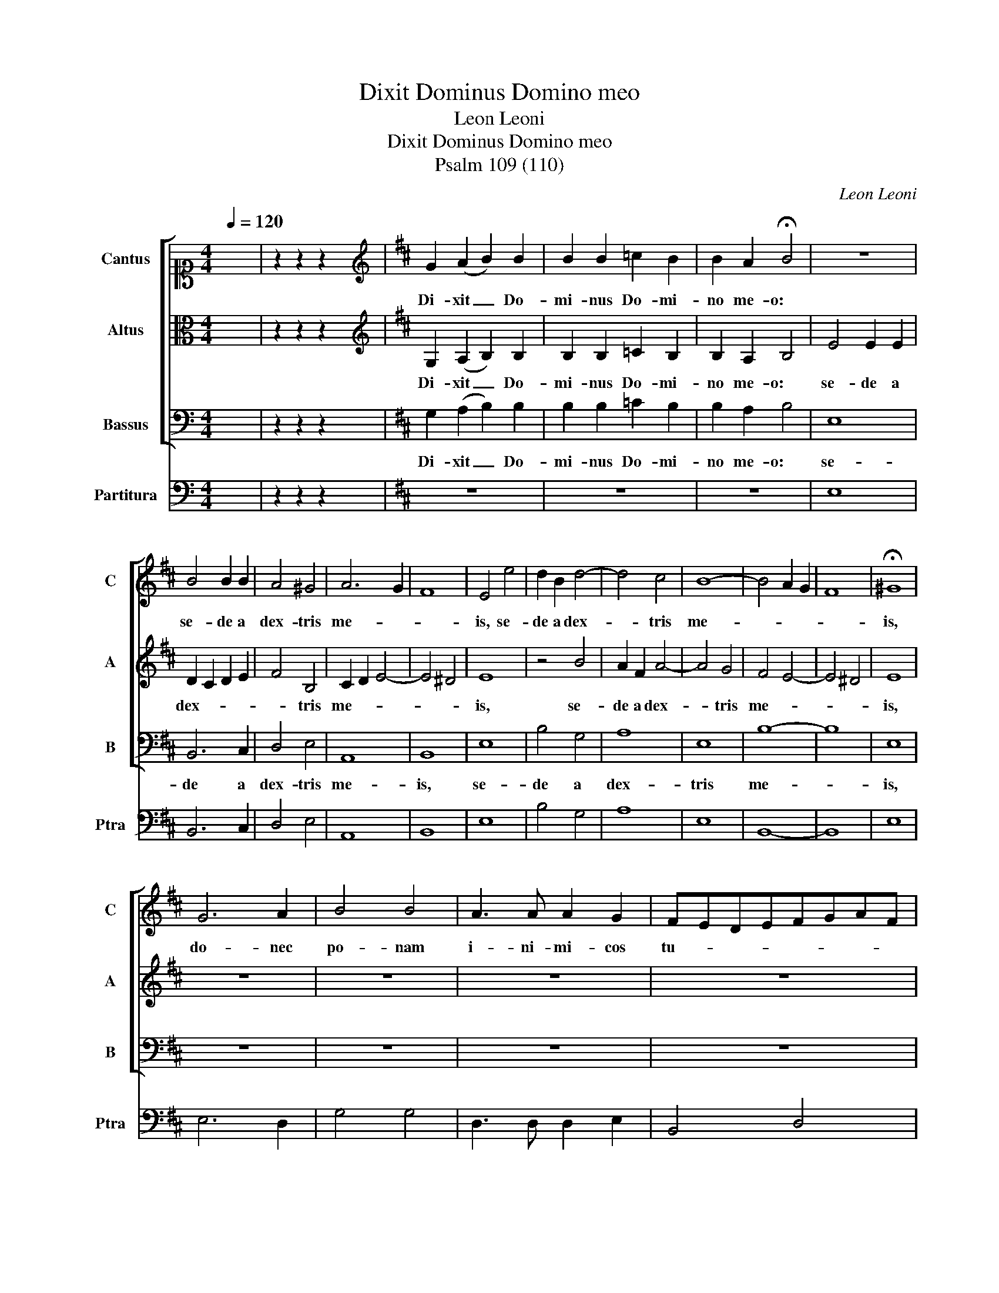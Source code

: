 X:1
T:Dixit Dominus Domino meo
T:Leon Leoni
T:Dixit Dominus Domino meo
T:Psalm 109 (110)
C:Leon Leoni
%%score [ 1 2 3 ] 4
L:1/8
Q:1/4=120
M:4/4
K:C
V:1 alto1 nm="Cantus" snm="C"
V:2 alto nm="Altus" snm="A"
V:3 bass nm="Bassus" snm="B"
V:4 bass nm="Partitura" snm="Ptra"
V:1
 x8 | z2 z2 z2 x2 |[K:D][K:treble] G2 (A2 B2) B2 | B2 B2 =c2 B2 | B2 A2 !fermata!B4 | z8 | %6
w: ||Di- xit _ Do-|mi- nus Do- mi-|no me- o:||
 B4 B2 B2 | A4 ^G4 | A6 G2 | F8 | E4 e4 | d2 B2 d4- | d4 c4 | B8- | B4 A2 G2 | F8 | !fermata!^G8 | %17
w: se- de a|dex- tris|me- *||is, se-|de a dex-|* tris|me-|||is,|
 G6 A2 | B4 B4 | A3 A A2 G2 | FEDEFGAF | GABc d3 c/B/ | A2 G2 A4 | B8 | B8 | AGAFGA B2- | %26
w: do- nec|po- nam|i- ni- mi- cos|tu- * * * * * * *|||os|scabellum pe-|dum _ _ _ _ _ _|
 B2 ^A2 Bcdc | B3 A/G/FG A2- | A2 G2 F4 | !fermata!E8 | z8 | z8 | z8 | z8 | z8 | z8 | z8 | z8 | %38
w: _ tu- o- * * *|||rum.|||||||||
 z8 | z8 | z8 | z8 | z8 | z8 | z8 | z8 | z8 | z8 | z8 | z8 | z8 | z8 | z8 | z8 | z8 | z8 | z8 | %57
w: |||||||||||||||||||
 z8 | B8 | d8 | c8 | d2 c2 B2 A2 | G2 A2 B4- | B4 ^A4 | B8 | B8 | A4 =c4 | B6 AG | F4 G4 | F6 F2 | %70
w: |Juravit Dominus et non poeni-|te-|bit|e- * * *|||um:|tu es sacerdos in aeternum secundum ordi-|nem Mel-|chi- * *||* se-|
 !fermata!E8 | B8 | AGAFGFGE | F2 D2 EFGA | BABc d3 c/B/ | AF B4 ^A2 | B8 | G8 | A2 F2 GABc | %79
w: dech.|Dominus a|dex- * * * * * * *|* tris tu- * * *|||is:|confregit in die irae|su- ae re- * * *|
 dcdBcBcA | B2 AG F4 | !fermata!^G8 | z8 | z8 | z8 | z8 | z8 | z8 | z8 | z8 | z8 | z8 | z8 | z8 | %94
w: ||ges.|||||||||||||
 z8 | z8 | z8 | z8 | z8 | z8 | z8 | z8 | z8 | z8 | z8 | B8 | cBAB c2 A2 | BAGFGABc | %108
w: |||||||||||Gloria Pa-|tri _ _ _ _ et|Fi- * * * * * * *|
 d3 c/B/ A2 A2 | B8 | F4 F2 G2 | A3 G/F/ E2 F2 | GFEFGABc | dEFG A3 G | F2 E2 F4 | !fermata!^G8 | %116
w: * * * * li-|o|et Spi- ri-|tu- * * * i|San- * * * * * * *|||cto,|
 G8- | G4 G4 | G3 G G2 F2 | G3 G G2 D2 | FEFG A4 | z2 G2 F4 | E2 G2 BABc | d2 d2 BABG | AF B4 ^A2 | %125
w: Si-|* cut|e- rat in prin-|ci- pi- o et|nunc _ _ _ _|et sem-|per, et nunc _ _ _|_ et sem- * * *||
 B8 | B2 c2 d3 d | d2 A4 B2 | G2 A2 F4 | ^G4 z2 B2- | B2 F2 A4- | A2 G2 F4 | E2 B4 B2 | G4 G4 | %134
w: per,|et in sae- cu-|la sae- cu-|lo- rum, A-|men, sae-|* cu- lo-|* rum, A-|men, sae- cu-|lo- rum,|
 =c8 | !fermata!B8 |] %136
w: A-|men.|
V:2
 x8 | z2 z2 z2 x2 |[K:D][K:treble] G,2 (A,2 B,2) B,2 | B,2 B,2 =C2 B,2 | B,2 A,2 B,4 | E4 E2 E2 | %6
w: ||Di- xit _ Do-|mi- nus Do- mi-|no me- o:|se- de a|
 D2 C2 D2 E2 | F4 B,4 | C2 D2 E4- | E4 ^D4 | E8 | z4 B4 | A2 F2 A4- | A4 G4 | F4 E4- | E4 ^D4 | %16
w: dex- * * *|* tris|me- * *||is,|se-|de a dex-|* tris|me- *||
 E8 | z8 | z8 | z8 | z8 | z8 | z8 | z8 | z8 | z8 | z8 | z8 | z8 | z8 | E8 | DCB,CDEFG | A2 E2 F4- | %33
w: is,||||||||||||||Virgam virtutis tuae emittet Domi-|nus _ _ _ _ _ _ _|_ ex Si-|
 F2 ED C4 | ^D8 | G8 | FEFD E2 C2 | DEFG A3 G/F/ | EFGE F3 E/D/ | CE E4 ^D2 | !fermata!E8 | z8 | %42
w: |on:|dominare in medio inimico-|rum _ _ _ _ tu-|o- * * * * * *|||rum.||
 z8 | z8 | z8 | z8 | z8 | z8 | z8 | z8 | z8 | z8 | z8 | z8 | z8 | z8 | z8 | z8 | G8 | F4 G4 | %60
w: ||||||||||||||||Juravit Dominus et non poeni-|te- bit|
 E4 F4- | F2 E2 D2 ^^C2 | B,4 E4- | E2 D2 C4 | B,8 | D8 | F4 E4 | G6 FE | D2 B,2 E4- | E4 ^D4 | %70
w: e- *||||um:|tu es sacerdos in aeternum secundum ordi-|nem Mel-|chi- * *||* se-|
 E8 | z8 | z8 | z8 | z8 | z8 | z8 | z8 | z8 | z8 | z8 | z8 | E8 | DCB,CDEFG | A2 E2 F4- | %85
w: dech.||||||||||||Judicabit in nationibus, imple-|bit _ _ _ _ _ _ _|_ ru- i-|
 F2 ED C4 | ^D8 | G8 | FEFD E2 C2 | DEFG A3 G/F/ | EFGE F3 E/D/ | CD E4 ^D2 | !fermata!E8 | z8 | %94
w: |nas:|conquassabit capita in ter-|ra _ _ _ _ mul-|to- * * * * * *|||rum.||
 z8 | z8 | z8 | z8 | z8 | z8 | z8 | z8 | z8 | z8 | z8 | G8 | A4 E4 | GFEDEFGE | F2 G4 F2 | G8 | %110
w: |||||||||||Gloria Pa-|tri et|Fi- * * * * * * *|* * li-|o|
 D4 A,2 B,2 | C4 C4 | B,A,G,F,E,F,G,A, | B,CDB,CDEC | ^D2 E4 D2 | E8 | B,8- | B,4 B,4 | %118
w: et Spi- ri-|tu- i|San- * * * * * * *|||cto,|Si-|* cut|
 =C3 C C2 A,2 | B,3 B, B,4 | z2 D2 CB,CD | E2 E2 ^D4 | E2 E2 GFGE | F4 E4 | D4 C4 | B,8 | %126
w: e- rat in prin-|ci- pi- o|et nunc _ _ _|_ et sem-|per, et nunc _ _ _|_ et|sem- *|per,|
 D2 E2 F3 F | F2 F4 G2 | E2 E2 ^D4 | E2 E2 B,2 D2- | D2 A,B,CDEC | ^D2 E4 D2 | E8 | z2 E4 E2 | %134
w: et in sae- cu-|la sae- cu-|lo- rum, A-|men, sae- cu- lo-|* rum, _ _ _ _ _|_ _ A-|men,|sae- cu-|
 =C2 A,2 A4 | ^G8 |] %136
w: lo- rum, A-|men.|
V:3
 x8 | z2 z2 z2 x2 |[K:D] G,2 (A,2 B,2) B,2 | B,2 B,2 =C2 B,2 | B,2 A,2 B,4 | E,8 | B,,6 C,2 | %7
w: ||Di- xit _ Do-|mi- nus Do- mi-|no me- o:|se-|de a|
 D,4 E,4 | A,,8 | B,,8 | E,8 | B,4 G,4 | A,8 | E,8 | B,8- | B,8 | E,8 | z8 | z8 | z8 | z8 | z8 | %22
w: dex- tris|me-|is,|se-|de a|dex-|tris|me-||is,||||||
 z8 | z8 | z8 | z8 | z8 | z8 | z8 | z8 | z8 | z8 | z8 | z8 | z8 | z8 | z8 | z8 | z8 | z8 | z8 | %41
w: |||||||||||||||||||
 E,8 | D,3 C, B,,2 =C,2 | G,,A,,B,,C,D,E,F,G, | A,3 G,/F,/E,F,G,A, | B,B,,D,E, F,4 | B,,8 | %47
w: Tecum principium in die vir-|tu- * * tis|tu- * * * * * * *|||ae|
 E,2 A,2 G,3 G, | G,2 B,2 A,4 | D,6 D,2 | A,,2 A,,A,, E,2 E,E, | B,,2 B,,B,, F,4- | %52
w: in splen- do- ri-|bus san- cto-|rum: ex|u- te- ro, an- te lu-|ci- fe- rum, ge-|
 F,2 D,2 E,2 F,2 | B,,2 B,4 G,2 | A,B,=CA,B,A,G,F, | E,3 D,/C,/ B,,2 A,,2 | B,,8 | !fermata!E,8 | %58
w: * nu- i _|te, ge- nu-|i _ _ _ _ _ _ _|_ _ _ _ _||te.|
 E,8 | B,4 G,4 | A,2 G,2 F,2 E,2 | D,8 | E,8 | F,8 | B,,8 | G,8 | D,4 A,4 | E,2 F,2 G,2 A,2 | %68
w: Juravit Dominus et non poeni-|te- bit|e- * * *||||um:|tu es sacerdos in aeternum secundum ordi-|nem Mel-|chi- * * *|
 B,4 A,2 G,2 | A,4 B,4 | E,8 | z8 | z8 | z8 | z8 | z8 | z8 | z8 | z8 | z8 | z8 | z8 | z8 | z8 | %84
w: |* se-|dech.||||||||||||||
 z8 | z8 | z8 | z8 | z8 | z8 | z8 | z8 | z8 | E,8 | D,3 =C, B,,2 C,2 | G,,A,,B,,C,D,E,F,G, | %96
w: |||||||||De torrente in|vi- * * a|bi- * * * * * * *|
 A,3 G,/F,/E,F,G,A, | B,B,,D,E, F,4 | B,,8 | G,8 | D,E,F,G, A,2 F,2 | G,6 A,2 | %102
w: ||bet:|propterea exal-|ta- * * * * bit|ca- *|
 B,A,G,F, E,3 D,/C,/ | B,,2 A,,2 B,,4 | !fermata!E,8 | z8 | z8 | z8 | z8 | z8 | z8 | z8 | z8 | z8 | %114
w: ||put.||||||||||
 z8 | z8 | E,8- | E,4 E,4 | =C,3 C, C,2 D,2 | G,,3 G,, G,,2 G,2 | D,4 z2 A,2 | G,2 E,2 B,4 | %122
w: ||Si-|* cut|e- rat in prin-|ci- pi- o et|nunc, et|nunc et sem-|
 E,4 z2 E,2 | D,2 B,,2 E,F,G,E, | F,2 E,D, E,2 F,2 | B,,8 | B,2 A,2 D,3 D, | D,2 D4 B,2 | %128
w: per, et|nunc et sem- * * *||per,|et in sae- cu-|la sae- cu-|
 =C2 A,2 B,4 | E,2 E,4 B,,2 | D,4 A,,4 | B,,8 | E,,4 E,4- | E,2 E,2 =C,2 C,2 | A,,8 | E,8 |] %136
w: lo- rum, A-|men, sae- cu-|lo- rum,|A-|men, sae-|* cu- lo- rum,|A-|men.|
V:4
 x8 | z2 z2 z2 x2 |[K:D] z8 | z8 | z8 | E,8 | B,,6 C,2 | D,4 E,4 | A,,8 | B,,8 | E,8 | B,4 G,4 | %12
 A,8 | E,8 | B,,8- | B,,8 | E,8 | E,6 D,2 | G,4 G,4 | D,3 D, D,2 E,2 | B,,4 D,4 | G,,8 | D,8 | %23
 G,,8 | z8 | D,4 E,4 | F,4 B,,4 | E,6 A,,2 | B,,8 | E,8 | E,8 | B,8 | A,4 D,4- | D,2 E,2 F,4 | %34
 B,,8 | G,8 | D,4 A,4 | B,4 F,3 G, | A,2 E,2 B,4 | A,2 =C2 B,4 | E,8 | E,8 | D,3 C, B,,2 =C,2 | %43
 G,,4 D,4 | A,,4 E,4 | B,,4 F,,4 | B,,8 | E,2 A,2 G,3 G, | G,2 B,2 A,4 | D,6 D,2 | %50
 A,2 A,A, E,2 E,E, | B,2 B,B, F,4- | F,2 D,2 E,2 F,2 | B,,2 B,,4 E,2 | A,,4 B,,4 | %55
 E,3 D,/C,/ B,,2 A,,2 | B,,8 | E,8 | E,8 | B,4 G,4 | A,2 G,2 F,2 E,2 | D,8 | E,8 | F,8 | B,,8 | %65
 G,8 | D,4 A,4 | E,2 F,2 G,2 A,2 | B,4 A,2 G,2 | A,4 B,4 | E,8 | G,8 | F,4 E,4 | D,4 C,4 | B,,8 | %75
 F,8 | B,,8 | E,8 | A,2 B,2 E,4 | B,,2 B,2 A,3 F, | G,2 A,2 B,4 | E,8 | E,8 | B,8 | A,4 D,4- | %85
 D,2 E,2 F,4 | B,,8 | G,8 | D,4 A,4 | B,4 F,3 G, | A,2 E,2 B,4 | A,2 =C2 B,4 | E,8 | E,8 | %94
 D,3 =C, B,,2 C,2 | G,,A,,B,,C, D,4 | A,,4 E,4 | B,,4 F,,4 | B,,8 | G,8 | D,E,F,G, A,2 F,2 | %101
 G,6 A,2 | B,4 E,F,G,A, | B,2 =C2 B,4 | E,8 | E,8 | A,,8 | E,8 | D,6 D,2 | G,,8 | D,4 D,2 B,,2 | %111
 A,,8 | E,8 | B,,4 A,,4 | B,,8 | E,8 | E,8- | E,4 E,4 | =C,3 C, C,2 D,2 | G,,3 G,, G,,2 G,2 | %120
 D,4 A,4 | G,2 E,2 B,4 | E,4 E,4 | D,2 B,,2 E,4 | F,2 E,D, E,2 F,2 | B,,8 | B,2 A,2 D,3 D, | %127
 D,2 D4 B,2 | =C2 A,2 B,4 | E,2 E,4 B,,2 | D,4 A,,4 | B,,8 | E,,4 E,4- | E,2 E,2 =C,2 C,2 | A,,8 | %135
 E,8 |] %136

